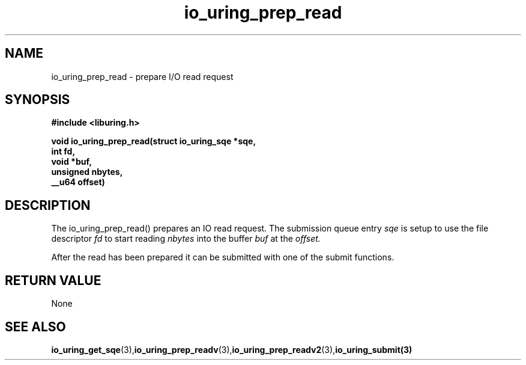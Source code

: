 .\" Copyright (C) 2021 Stefan Roesch <shr@fb.com>
.\"
.\" SPDX-License-Identifier: LGPL-2.0-or-later
.\"
.TH io_uring_prep_read 3 "November 15, 2021" "liburing-2.1" "liburing Manual"
.SH NAME
io_uring_prep_read   - prepare I/O read request

.SH SYNOPSIS
.nf
.BR "#include <liburing.h>"
.PP
.BI "void io_uring_prep_read(struct io_uring_sqe *sqe,"
.BI "                        int fd,"
.BI "                        void *buf,"
.BI "                        unsigned nbytes,"
.BI "                        __u64 offset)"

.SH DESCRIPTION
.PP
The io_uring_prep_read() prepares an IO read request. The submission queue entry
.I sqe
is setup to use the file descriptor
.I fd
to start reading
.I nbytes
into the buffer
.I buf
at the
.I offset.

After the read has been prepared it can be submitted with one of the submit
functions.

.SH RETURN VALUE
None
.SH SEE ALSO
.BR io_uring_get_sqe (3), io_uring_prep_readv (3), io_uring_prep_readv2 (3), io_uring_submit(3)
